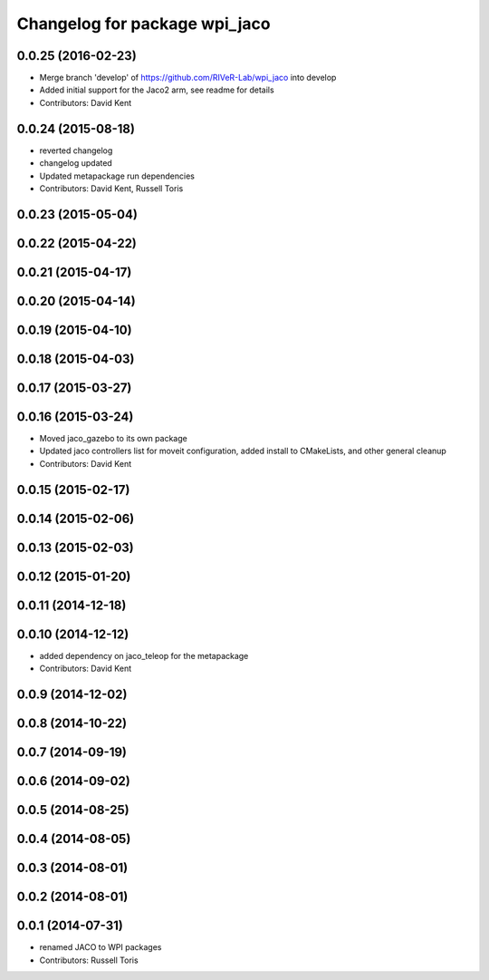 ^^^^^^^^^^^^^^^^^^^^^^^^^^^^^^
Changelog for package wpi_jaco
^^^^^^^^^^^^^^^^^^^^^^^^^^^^^^

0.0.25 (2016-02-23)
-------------------
* Merge branch 'develop' of https://github.com/RIVeR-Lab/wpi_jaco into develop
* Added initial support for the Jaco2 arm, see readme for details
* Contributors: David Kent

0.0.24 (2015-08-18)
-------------------
* reverted changelog
* changelog updated
* Updated metapackage run dependencies
* Contributors: David Kent, Russell Toris

0.0.23 (2015-05-04)
-------------------

0.0.22 (2015-04-22)
-------------------

0.0.21 (2015-04-17)
-------------------

0.0.20 (2015-04-14)
-------------------

0.0.19 (2015-04-10)
-------------------

0.0.18 (2015-04-03)
-------------------

0.0.17 (2015-03-27)
-------------------

0.0.16 (2015-03-24)
-------------------
* Moved jaco_gazebo to its own package
* Updated jaco controllers list for moveit configuration, added install to CMakeLists, and other general cleanup
* Contributors: David Kent

0.0.15 (2015-02-17)
-------------------

0.0.14 (2015-02-06)
-------------------

0.0.13 (2015-02-03)
-------------------

0.0.12 (2015-01-20)
-------------------

0.0.11 (2014-12-18)
-------------------

0.0.10 (2014-12-12)
-------------------
* added dependency on jaco_teleop for the metapackage
* Contributors: David Kent

0.0.9 (2014-12-02)
------------------

0.0.8 (2014-10-22)
------------------

0.0.7 (2014-09-19)
------------------

0.0.6 (2014-09-02)
------------------

0.0.5 (2014-08-25)
------------------

0.0.4 (2014-08-05)
------------------

0.0.3 (2014-08-01)
------------------

0.0.2 (2014-08-01)
------------------

0.0.1 (2014-07-31)
------------------
* renamed JACO to WPI packages
* Contributors: Russell Toris
